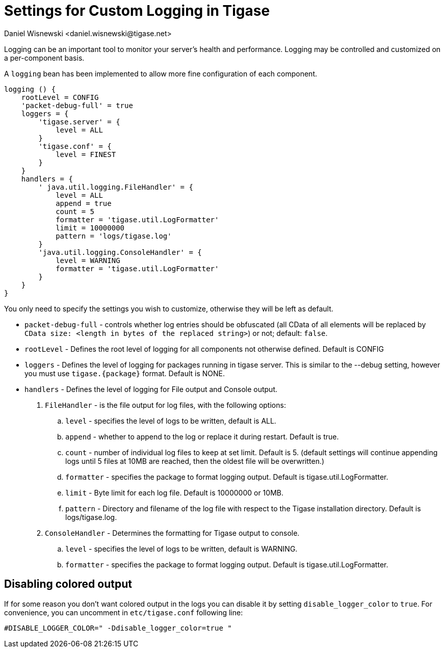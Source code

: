 [[customLogging]]
= Settings for Custom Logging in Tigase
:author: Daniel Wisnewski <daniel.wisnewski@tigase.net>
:version: v2.0 April 2017. Reformatted for v8.0.0.

Logging can be an important tool to monitor your server's health and performance. Logging may be controlled and customized on a per-component basis.

A `logging` bean has been implemented to allow more fine configuration of each component.

[source,config]
-----
logging () {
    rootLevel = CONFIG
    'packet-debug-full' = true
    loggers = {
        'tigase.server' = {
            level = ALL
        }
        'tigase.conf' = {
            level = FINEST
        }
    }
    handlers = {
        ' java.util.logging.FileHandler' = {
            level = ALL
            append = true
            count = 5
            formatter = 'tigase.util.LogFormatter'
            limit = 10000000
            pattern = 'logs/tigase.log'
        }
        'java.util.logging.ConsoleHandler' = {
            level = WARNING
            formatter = 'tigase.util.LogFormatter'
        }
    }
}
-----
You only need to specify the settings you wish to customize, otherwise they will be left as default.

- `packet-debug-full` - controls whether log entries should be obfuscated (all CData of all elements will be replaced by `CData size: <length in bytes of the replaced string>`) or not; default: `false`.
- `rootLevel` - Defines the root level of logging for all components not otherwise defined. Default is CONFIG
- `loggers` - Defines the level of logging for packages running in tigase server. This is similar to the --debug setting, however you must use `tigase.{package}` format. Default is NONE.
- `handlers` - Defines the level of logging for File output and Console output.
. `FileHandler` - is the file output for log files, with the following options:
.. `level` - specifies the level of logs to be written, default is ALL.
.. `append` - whether to append to the log or replace it during restart. Default is true.
.. `count` - number of individual log files to keep at set limit. Default is 5. (default settings will continue appending logs until 5 files at 10MB are reached, then the oldest file will be overwritten.)
.. `formatter` - specifies the package to format logging output. Default is tigase.util.LogFormatter.
.. `limit` - Byte limit for each log file. Default is 10000000 or 10MB.
.. `pattern` - Directory and filename of the log file with respect to the Tigase installation directory. Default is logs/tigase.log.
. `ConsoleHandler` - Determines the formatting for Tigase output to console.
.. `level` - specifies the level of logs to be written, default is WARNING.
.. `formatter` - specifies the package to format logging output. Default is tigase.util.LogFormatter.

== Disabling colored output

If for some reason you don't want colored output in the logs you can disable it by setting `disable_logger_color` to `true`. For convenience, you can uncomment in `etc/tigase.conf` following line:

[source,bash]
----
#DISABLE_LOGGER_COLOR=" -Ddisable_logger_color=true "
----